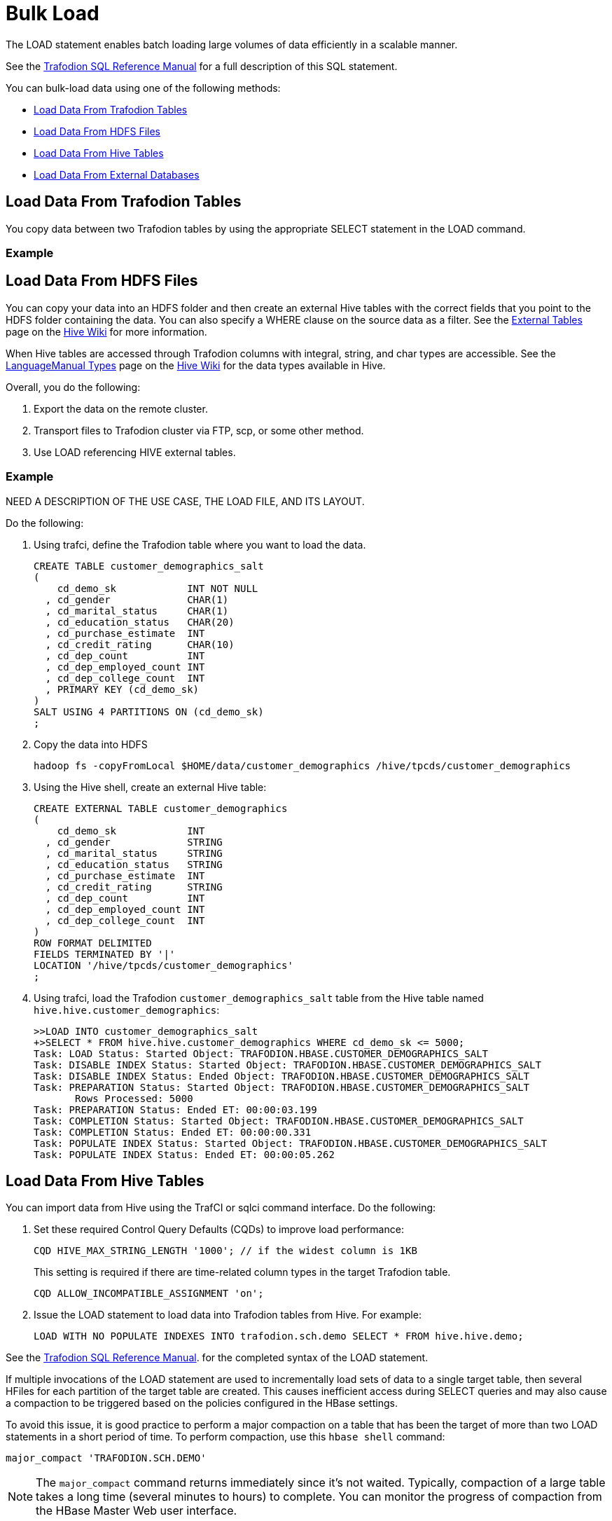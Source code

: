 ////
/**
* @@@ START COPYRIGHT @@@
*
* Licensed to the Apache Software Foundation (ASF) under one
* or more contributor license agreements.  See the NOTICE file
* distributed with this work for additional information
* regarding copyright ownership.  The ASF licenses this file
* to you under the Apache License, Version 2.0 (the
* "License"); you may not use this file except in compliance
* with the License.  You may obtain a copy of the License at
*
*   http://www.apache.org/licenses/LICENSE-2.0
*
* Unless required by applicable law or agreed to in writing,
* software distributed under the License is distributed on an
* "AS IS" BASIS, WITHOUT WARRANTIES OR CONDITIONS OF ANY
* KIND, either express or implied.  See the License for the
* specific language governing permissions and limitations
* under the License.
*
* @@@ END COPYRIGHT @@@
  */
////

[[bulk-load]]
= Bulk Load

The LOAD statement enables batch loading large volumes of data efficiently in a scalable manner.

See the http://trafodion.apache.org/docs/sql_reference/index.html#load_statement[Trafodion SQL Reference Manual]
for a full description of this SQL statement.

You can bulk-load data using one of the following methods:

* <<bulk-load-data-from-trafodion-tables,Load Data From Trafodion Tables>>
* <<bulk-load-data-from-hdfs-files, Load Data From HDFS Files>>
* <<bulk-load-data-from-hive-tables,Load Data From Hive Tables>>
* <<bulk-load-data-from-external-databases,Load Data From External Databases>>

[[bulk-load-from-trafodion-tables]]
== Load Data From Trafodion Tables

You copy data between two Trafodion tables by using the appropriate SELECT statement in the LOAD command.

=== Example

```
```

[[bulk-load-data-from-hdfs-files]]
== Load Data From HDFS Files

You can copy your data into an HDFS folder and then create an external Hive tables with the correct fields that
you point to the HDFS folder containing the data. You can also specify a WHERE clause on the source data as a filter.
See the https://cwiki.apache.org/confluence/display/Hive/LanguageManual+DDL#LanguageManualDDL-ExternalTables[External Tables]
page on the https://cwiki.apache.org/confluence/display/Hive[Hive Wiki] for more information.

When Hive tables are accessed through Trafodion columns with integral, string, and char types are accessible.
See the https://cwiki.apache.org/confluence/display/Hive/LanguageManual+Types[LanguageManual Types]
page on the https://cwiki.apache.org/confluence/display/Hive[Hive Wiki] for the data types available in Hive.

Overall, you do the following:

1. Export the data on the remote cluster.
2. Transport files to Trafodion cluster via FTP, scp, or some other method.
3. Use LOAD referencing HIVE external tables.

=== Example


NEED A DESCRIPTION OF THE USE CASE, THE LOAD FILE, AND ITS LAYOUT.

Do the following:

1. Using trafci, define the Trafodion table where you want to load the data.
+
```
CREATE TABLE customer_demographics_salt
(
    cd_demo_sk            INT NOT NULL
  , cd_gender             CHAR(1)
  , cd_marital_status     CHAR(1)
  , cd_education_status   CHAR(20)
  , cd_purchase_estimate  INT
  , cd_credit_rating      CHAR(10)
  , cd_dep_count          INT
  , cd_dep_employed_count INT
  , cd_dep_college_count  INT
  , PRIMARY KEY (cd_demo_sk)
)
SALT USING 4 PARTITIONS ON (cd_demo_sk)
;
```

2. Copy the data into HDFS 
+
```
hadoop fs -copyFromLocal $HOME/data/customer_demographics /hive/tpcds/customer_demographics
```

3. Using the Hive shell, create an external Hive table:
+
```
CREATE EXTERNAL TABLE customer_demographics
(
    cd_demo_sk            INT
  , cd_gender             STRING
  , cd_marital_status     STRING
  , cd_education_status   STRING
  , cd_purchase_estimate  INT
  , cd_credit_rating      STRING
  , cd_dep_count          INT
  , cd_dep_employed_count INT
  , cd_dep_college_count  INT
)
ROW FORMAT DELIMITED
FIELDS TERMINATED BY '|'
LOCATION '/hive/tpcds/customer_demographics'
;
```

4. Using trafci, load the Trafodion `customer_demographics_salt` table from the Hive table named
`hive.hive.customer_demographics`:
+
```
>>LOAD INTO customer_demographics_salt
+>SELECT * FROM hive.hive.customer_demographics WHERE cd_demo_sk <= 5000;
Task: LOAD Status: Started Object: TRAFODION.HBASE.CUSTOMER_DEMOGRAPHICS_SALT
Task: DISABLE INDEX Status: Started Object: TRAFODION.HBASE.CUSTOMER_DEMOGRAPHICS_SALT
Task: DISABLE INDEX Status: Ended Object: TRAFODION.HBASE.CUSTOMER_DEMOGRAPHICS_SALT
Task: PREPARATION Status: Started Object: TRAFODION.HBASE.CUSTOMER_DEMOGRAPHICS_SALT
       Rows Processed: 5000
Task: PREPARATION Status: Ended ET: 00:00:03.199
Task: COMPLETION Status: Started Object: TRAFODION.HBASE.CUSTOMER_DEMOGRAPHICS_SALT
Task: COMPLETION Status: Ended ET: 00:00:00.331
Task: POPULATE INDEX Status: Started Object: TRAFODION.HBASE.CUSTOMER_DEMOGRAPHICS_SALT
Task: POPULATE INDEX Status: Ended ET: 00:00:05.262
```

[[bulk-load-data-from-hive-tables]]
== Load Data From Hive Tables

You can import data from Hive using the TrafCI or sqlci command interface. Do the following:

1. Set these required Control Query Defaults (CQDs) to improve load performance:
+
```
CQD HIVE_MAX_STRING_LENGTH '1000'; // if the widest column is 1KB
```
+
This setting is required if there are time-related column types in the target Trafodion table.
+
```
CQD ALLOW_INCOMPATIBLE_ASSIGNMENT 'on'; 
```

2. Issue the LOAD statement to load data into Trafodion tables from Hive. For example:
+
```
LOAD WITH NO POPULATE INDEXES INTO trafodion.sch.demo SELECT * FROM hive.hive.demo;
```

See the http://trafodion.incubator.apache.org/docs/sql_reference/index.html#load_statement[Trafodion SQL Reference Manual].
for the completed syntax of the LOAD statement.

If multiple invocations of the LOAD statement are used to incrementally load sets of data to a single target table, then several HFiles
for each partition of the target table are created. This causes inefficient access during SELECT queries and may also cause a compaction
to be triggered based on the policies configured in the HBase settings.

To avoid this issue, it is good practice to perform a major compaction on a table that has been the target of more than two LOAD statements
in a short period of time. To perform compaction, use this `hbase shell` command:

```
major_compact 'TRAFODION.SCH.DEMO'
```

NOTE: The `major_compact` command returns immediately since it's not waited. Typically, compaction of a large table takes a long time
(several minutes to hours) to complete. You can monitor the progress of compaction from the HBase Master Web user interface.

=== Example

```
>> CQD HIVE_MAX_STRING_LENGTH '1000' ;
>> CQD ALLOW_INCOMPATIBLE_ASSIGNMENT 'on' ;
>> LOAD WITH NO POPULATE INDEXES INTO trafodion.sch.demo SELECT * FROM hive.hive.demo ;

<NEED MORE HERE, INCLUDING CREATING THE TRAFODION TABLE AND WHAT TO DO ABOUT INDEXES>
```

[[bulk-load-data-from-external-databases]]
== Load Data From External Databases

You need to import data into Hive when loading data from external databases.
Use http://sqoop.apache.org/[Apache Sqoop], an open-source tools to move the data from the external database
into Hive tables on the Trafodion cluster.

Source data can be in the following formats:

[cols="40%,60%", options="header"]
|===
| Format | Examples
| *Structured* | Relational databases such as Oracle or MySQL.
| *Semi-Structured* | Cassandra or HBase
| *Unstructured* | HDFS
|===

You use the Sqoop command-line shell for interactive commands and basic scripting.

Sqoop basics: 

* Generic JDBC Connector: supports JDBC T-4 Driver.
* Configuration Language for FROM/TO jobs that specify in SQL terms.
* Partitioner:  Divide/parallelize the data streams; uses primary key by default.
* Extractor:  Uses FROM configuration for SQL statements, plus partitioner information to query data subsets.
* Loader:  Uses TO job configuration; INSERT INTO could be generated from col list or explicitly specified.
* Destroyer:  Copies staging table to final table and deletes staging table.

See the http://sqoop.apache.org/docs/1.99.6/Sqoop5MinutesDemo.html[Sqoop 5 Minutes Demo] for a quick
introduction to Sqoop.
 

=== Install Required Software

By default, Sqoop is not installed on Trafodion clusters. Do the following:

* Install and start Sqoop on the Trafodion cluster using either the Ambari or Cloudera Manager GUI.
See the http://sqoop.apache.org/docs/1.99.3/Installation.html[Sqoop installation instructions].

* Install http://www.oracle.com/technetwork/java/javase/downloads/jdk8-downloads-2133151.html[JDK 1.8]

* Install the http://www.oracle.com/technetwork/database/features/jdbc/index-091264.html[Oracle JDBC driver] 

* Set the following environment variables:
+
```
export JAVA_HOME=/opt/java/jdk1.8.0_11
export JAVA_OPTIONS=-Dmapred.child.java.opts=\-Djava.security.egd=file:/dev/urandom+
```

=== Sample Sqoop Commands

==== List All Oracle Tables

```
sqoop list-tables --driver oracle.jdbc.OracleDriver --connect jdbc:oracle:thin:@<Oracle host name>:<port>/<database>
--username <user-name> --password <password>
```

==== Import Data to Hive

*Syntax*

```
sqoop import --connect jdbc:oracle:thin:@<Oracle host name:port>/<database>
--username <user-name> --password <password> --table <tablename>
--split-by <column-name> --hive-import --create-hive-table
--hive-table <hive-table-name> --hive-overwrite --null-string ''
--null-non-string '' --hive-drop-import-delims--verbose
```

[cols="40%,60%",options="header"]
|===
| Parameter | Guidelines
| `--split-by <column-name>`
| By default, if not specified, sqoop uses the primary key column as a splitting column, which is not optimal most of the time.
If the table does not contain a primary key, then you must manually specify the splitting column.
| `--null-string <null-string>`
| This is the string to be written for a null value in a string column.
| `--null-non-string <null-string>`
| This is the string to be written for a null value in a non-string column.
| `--hive-drop-import-delims`
| This drops `\n`, `\r`, and `\01` string fields when importing to Hive. +
 +
*NOTE*: If the data contains \n or \r and if you do not use the hive-drop-import-delims option, then data is truncated.
You need to use additional Sqoop options during migration by specifying the delimiter that you would like to use,
which does not exist in the data itself.
|===

=== Example

ADD EXAMPLE HERE.

```
```






